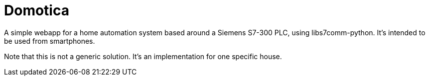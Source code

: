 Domotica
========

A simple webapp for a home automation system based around a Siemens S7-300 PLC,
using libs7comm-python. It's intended to be used from smartphones.

Note that this is not a generic solution. It's an implementation for one
specific house.
